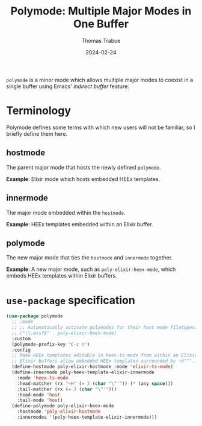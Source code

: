 #+TITLE:   Polymode: Multiple Major Modes in One Buffer
#+AUTHOR:  Thomas Trabue
#+EMAIL:   tom.trabue@gmail.com
#+DATE:    2024-02-24
#+TAGS:
#+STARTUP: fold

=polymode= is a minor mode which allows multiple major modes to coexist in a
single buffer using Emacs' /indirect buffer/ feature.

* Terminology
Polymode defines some terms with which new users will not be familiar, so I
briefly define them here.

** hostmode
The parent major mode that hosts the newly defined =polymode=.

*Example*: Elixir mode which hosts embedded HEEx templates.

** innermode
The major mode embedded within the =hostmode=.

*Example*: HEEx templates embedded within an Elixir buffer.

** polymode
The new major mode that ties the =hostmode= and =innermode= together.

*Example*: A new major mode, such as =poly-elixir-heex-mode=, which embeds HEEx
templates within Elixir buffers.

* =use-package= specification

#+begin_src emacs-lisp
  (use-package polymode
    ;; :mode
    ;; ;; Automatically activate polymodes for their host mode filetypes.
    ;; ("\\.exs?$" . poly-elixir-heex-mode)
    :custom
    (polymode-prefix-key "C-c n")
    :config
    ;; Make HEEx templates editable in heex-ts-mode from within an Elixir buffer.
    ;; Elixir buffers allow embedded HEEx templates surrounded by ~H"""...""" delimiters.
    (define-hostmode poly-elixir-hostmode :mode 'elixir-ts-mode)
    (define-innermode poly-heex-template-elixir-innermode
      :mode 'heex-ts-mode
      :head-matcher (rx "~H" (= 3 (char "\"'")) (* (any space)))
      :tail-matcher (rx (= 3 (char "\"'")))
      :head-mode 'host
      :tail-mode 'host)
    (define-polymode poly-elixir-heex-mode
      :hostmode 'poly-elixir-hostmode
      :innermodes '(poly-heex-template-elixir-innermode)))
#+end_src
